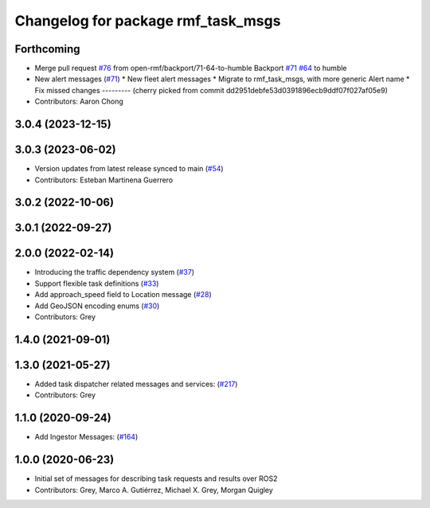 ^^^^^^^^^^^^^^^^^^^^^^^^^^^^^^^^^^^
Changelog for package rmf_task_msgs
^^^^^^^^^^^^^^^^^^^^^^^^^^^^^^^^^^^

Forthcoming
-----------
* Merge pull request `#76 <https://github.com/open-rmf/rmf_internal_msgs/issues/76>`_ from open-rmf/backport/71-64-to-humble
  Backport `#71 <https://github.com/open-rmf/rmf_internal_msgs/issues/71>`_ `#64 <https://github.com/open-rmf/rmf_internal_msgs/issues/64>`_ to humble
* New alert messages (`#71 <https://github.com/open-rmf/rmf_internal_msgs/issues/71>`_)
  * New fleet alert messages
  * Migrate to rmf_task_msgs, with more generic Alert name
  * Fix missed changes
  ---------
  (cherry picked from commit dd2951debfe53d0391896ecb9ddf07f027af05e9)
* Contributors: Aaron Chong

3.0.4 (2023-12-15)
------------------

3.0.3 (2023-06-02)
------------------
* Version updates from latest release synced to main (`#54 <https://github.com/open-rmf/rmf_internal_msgs/pull/54>`_)
* Contributors: Esteban Martinena Guerrero

3.0.2 (2022-10-06)
------------------

3.0.1 (2022-09-27)
-------------

2.0.0 (2022-02-14)
------------------
* Introducing the traffic dependency system (`#37 <https://github.com/open-rmf/rmf_internal_msgs/pull/37>`_)
* Support flexible task definitions (`#33 <https://github.com/osrf/rmf_internal_msgs/pull/3>`_)
* Add approach_speed field to Location message (`#28 <https://github.com/osrf/rmf_internal_msgs/pull/2>`_)
* Add GeoJSON encoding enums (`#30 <https://github.com/osrf/rmf_internal_msgs/pull/3>`_)
* Contributors: Grey

1.4.0 (2021-09-01)
------------------

1.3.0 (2021-05-27)
------------------
* Added task dispatcher related messages and services: (`#217 <https://github.com/osrf/rmf_core/pull/21>`_)
* Contributors: Grey

1.1.0 (2020-09-24)
------------------
* Add Ingestor Messages: (`#164 <https://github.com/osrf/rmf_core/pull/16>`_)

1.0.0 (2020-06-23)
------------------
* Initial set of messages for describing task requests and results over ROS2
* Contributors: Grey, Marco A. Gutiérrez, Michael X. Grey, Morgan Quigley

